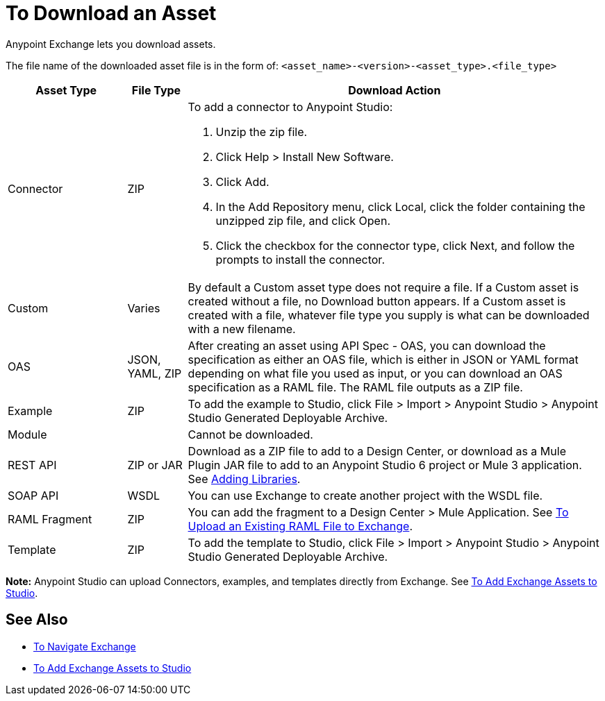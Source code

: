 = To Download an Asset

Anypoint Exchange lets you download assets. 

The file name of the downloaded asset file is 
in the form of: `<asset_name>-<version>-<asset_type>.<file_type>`

[%header,cols="20a,10a,70a"]
|===
|Asset Type |File Type |Download Action
|Connector |ZIP |To add a connector to Anypoint Studio:

. Unzip the zip file.
. Click Help > Install New Software.
. Click Add.
. In the Add Repository menu, click Local, click the folder containing the unzipped zip file, and click Open.
. Click the checkbox for the connector type, click Next, and follow the prompts to install the connector.
|Custom |Varies |By default a Custom asset type does not require a file. If a Custom asset is created without a file,
no Download button appears. If a Custom asset is created with a file, whatever file type you supply is what can be downloaded
with a new filename.
|OAS |JSON, YAML, ZIP|After creating an asset using API Spec - OAS, you can download the specification as either an OAS file, which is
either in JSON or YAML format depending on what file you used as input, or you can download an OAS specification as a RAML file. The RAML file outputs as a ZIP file.
|Example |ZIP |To add the example to Studio, click File > Import > Anypoint Studio > Anypoint Studio Generated Deployable Archive.
|Module |-- |Cannot be downloaded.
|REST API |ZIP or JAR|Download as a ZIP file to add to a Design Center, or download as a Mule Plugin JAR file to add to an Anypoint Studio 6 project or Mule 3 application. See https://docs.mulesoft.com/anypoint-connector-devkit/v/3.8/adding-libraries[Adding Libraries].
|SOAP API |WSDL |You can use Exchange to create another project with the WSDL file. 
|RAML Fragment |ZIP |You can add the fragment to a Design Center > Mule Application. 
See link:/design-center/v/1.0/upload-raml-task[To Upload an Existing RAML File to Exchange].
|Template |ZIP |To add the template to Studio, click File > Import > Anypoint Studio > Anypoint Studio Generated Deployable Archive.
|===

*Note:* Anypoint Studio can upload Connectors, examples, and templates directly from Exchange. 
See link:/anypoint-exchange/ex2-studio[To Add Exchange Assets to Studio].

== See Also

* link:/anypoint-exchange/ex2-navigate[To Navigate Exchange]
* link:/anypoint-exchange/ex2-studio[To Add Exchange Assets to Studio]
